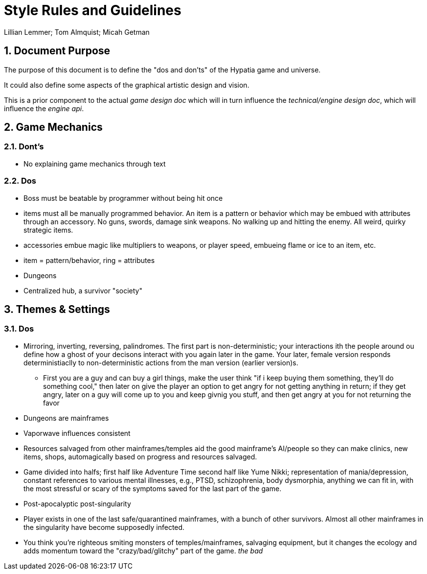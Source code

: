 = Style Rules and Guidelines
:Author:    Lillian Lemmer; Tom Almquist; Micah Getman
:Date:      2015-06-04T04:08
:numbered:

== Document Purpose

The purpose of this document is to define the "dos and don'ts" of the Hypatia game and universe.

It could also define some aspects of the graphical artistic design and vision.

This is a prior component to the actual _game design doc_ which will in turn influence the _technical/engine design doc_, which will influence the _engine api_.

== Game Mechanics

=== Dont's

  * No explaining game mechanics through text

=== Dos

  * Boss must be beatable by programmer without being hit once
  * items must all be manually programmed behavior. An item is a pattern or behavior which may be embued with attributes through an accessory. No guns, swords, damage sink weapons. No walking up and hitting the enemy. All weird, quirky strategic items.
  * accessories embue magic like multipliers to weapons, or player speed, embueing flame or ice to an item, etc.
  * item = pattern/behavior, ring = attributes
  * Dungeons
  * Centralized hub, a survivor "society"

== Themes & Settings

=== Dos

  * Mirroring, inverting, reversing, palindromes. The first part is non-deterministic; your interactions ith the people around ou define how a ghost of your decisons interact with you again later in the game. Your later, female version responds deterministiaclly to non-deterministic actions from the man version (earlier version)s.

    ** First  you are a guy and can buy a girl things, make the user think "if i keep buying them something, they'll do something cool," then later on give the player an option to get angry for not getting anything in return; if they get angry, later on a guy will come up to you and keep givnig you stuff, and then get angry at you for not returning the favor

  * Dungeons are mainframes
  * Vaporwave influences consistent
  * Resources salvaged from other mainframes/temples aid the good mainframe's AI/people so they can make clinics, new items, shops, automagically based on progress and resources salvaged.
  * Game divided into halfs; first half like Adventure Time second half like Yume Nikki; representation of mania/depression, constant references to various mental illnesses, e.g., PTSD, schizophrenia, body dysmorphia, anything we can fit in, with the most stressful or scary of the symptoms saved for the last part of the game.
  * Post-apocalyptic post-singularity 
  * Player exists in one of the last safe/quarantined mainframes, with a bunch of other survivors. Almost all other mainframes in the singularity have become supposedly infected.
  * You think you're righteous smiting monsters of temples/mainframes, salvaging equipment, but it changes the ecology and adds momentum toward the "crazy/bad/glitchy" part of the game. _the bad_

